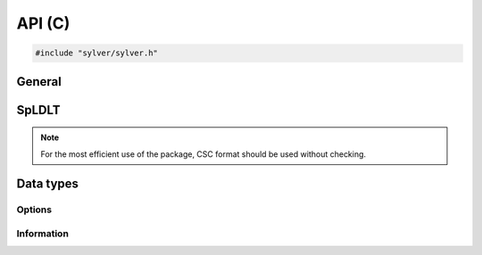 *******
API (C)
*******

.. code-block:: C
                
   #include "sylver/sylver.h"

=======
General
=======

.. c:function:: void sylver_init(int ncpu, int ngpu)

   Initialization routine which should be called before any other
   routine within SyLVER. The number of CPUs and GPUs involved in the
   computations should be passed to this routine.

   :param ncpu: number of CPUs to be used in the execution of SyLVER
      routines.
   :param ngpu: number of GPUs to be used in the execution of SyLVER
      routines. Note that if CUDA is not enabled during the
      compilation, this value will be ignored.
   
.. c:function:: void sylver_finalize()

   SyLVER termination routine which should be called once all the
   desired operations have been performed.

.. c:function:: void sylver_default_options(sylver_options_t *options)

   Intialises members of options structure to default values.

   :param options: Structure to be initialised.

======
SpLDLT
======

.. note::
   
   For the most efficient use of the package, CSC format should be
   used without checking.

.. c:function:: void spldlt_analyse(int n, int *order, long const* ptr, int const* row, double const* val, void **akeep, bool check, sylver_options_t const* options, sylver_inform_t *inform)

   Perform the analyse (symbolic) phase of the factorization for a
   matrix supplied in `Compressed Sparse Column (CSC) format
   <http://www.numerical.rl.ac.uk/spral/doc/latest/Fortran/csc_format.html>`_. The
   resulting symbolic factors stored in :c:type:`akeep` should be
   passed unaltered in the subsequent calls to
   :c:func:`spldlt_factorize()`.

   :param n: number of columns in :math:`A`.
   :param order[]: may be `NULL`; otherwise must be an array of size `n`
      used on entry a user-supplied ordering
      (:c:type:`options.ordering=0 <sylver_options_t.ordering>`). On
      return, the actual ordering used.
   :param ptr[n+1]: column pointers for :math:`A` (see `CSC format
      <http://www.numerical.rl.ac.uk/spral/doc/latest/Fortran/csc_format.html>`_).
   :param row[ptr[n]]: row indices for :math:`A` (see
      `CSC format
      <http://www.numerical.rl.ac.uk/spral/doc/latest/Fortran/csc_format.html>`_).
   :param val: may be `NULL`; otherwise must be an array of size
      `ptr[n]` containing non-zero values for :math:`A` (see `CSC
      format
      <http://www.numerical.rl.ac.uk/spral/doc/latest/Fortran/csc_format.html>`_). Only
      used if a matching-based ordering is requested.
   :param akeep: returns symbolic factorization, to be passed
      unchanged to subsequent routines.
   :param check: if true, matrix data is checked. Out-of-range entries
      are dropped and duplicate entries are summed.
   :param options: specifies algorithm options to be used (see
      :c:type:`sylver_options_t`).
   :param inform: returns information about the execution of the
      routine (see :c:type:`sylver_inform_t`).

   .. note::

      If a user-supplied ordering is used, it may be altered by this
      routine, with the altered version returned in `order[]`. This
      version will be equivalent to the original ordering, except that
      some supernodes may have been amalgamated, a topologic ordering
      may have been applied to the assembly tree and the order of
      columns within a supernode may have been adjusted to improve
      cache locality.
      
.. c:function:: void spldlt_factorize(bool posdef, long const* ptr, int const* row, double const* val, double *scale, void *akeep, void **fkeep, sylver_options_t const* options, sylver_inform_t *inform)

   :param posdef: true if matrix is positive-definite
   :param ptr: may be `NULL`; otherwise a length `n+1` array of column
      pointers for :math:`A`, only required if :f:type:`akeep` was
      obtained by running :c:func:`spldlt_analyse()` with
      `check=true`, in which case it must be unchanged since that
      call.
   :param row: may be `NULL`; otherwise a length `ptr[n]` array of row
      indices for :math:`A`, only required if :f:type:`akeep` was
      obtained by running :c:func:`spldlt_analyse()` with
      `check=true`, in which case it must be unchanged since that
      call.
   :param val[]: non-zero values for :math:`A` in same format as for
      the call to :c:func:`spldlt_analyse()`.
   :param scale: may be `NULL`; otherwise a length `n` array for
      diagonal scaling. `scale[i-1]` contains entry :math:`S_ii` of
      :math:`S`. Must be supplied by user on entry if
      :c:member:`options.scaling=0 <sylver_options_t.scaling>`
      (user-supplied scaling). On exit, returns scaling used.
   :param akeep: symbolic factorization returned by preceding call to
      :c:func:`spldlt_analyse()`.
   :param fkeep: returns numeric factorization, to be passed unchanged
      to subsequent routines.
   :param options: specifies algorithm options to be used
      (see :c:type:`sylver_options_t`).
   :param inform: returns information about the execution of the routine
      (see :c:type:`sylver_inform_t`).

                
.. c:function:: void spldlt_solve(int job, int nrhs, double *x, int ldx, void *akeep, void *fkeep, sylver_options_t const* options, sylver_inform_t *inform)

   Solve (for `nrhs` right-hand sides) one of the following equations:

   +---------------+--------------------------+
   | `job`         | Equation solved          |
   +===============+==========================+
   | 0             | :math:`AX=B`             |
   +---------------+--------------------------+
   | 1             | :math:`PLX=SB`           |
   +---------------+--------------------------+
   | 2             | :math:`DX=B`             |
   +---------------+--------------------------+
   | 3             | :math:`(PL)^TS^{-1}X=B`  |
   +---------------+--------------------------+
   | 4             | :math:`D(PL)^TS^{-1}X=B` |
   +---------------+--------------------------+

   Recall :math:`A` has been factorized as either:
   
   * :math:`SAS = (PL)(PL)^T~` (positive-definite case); or
   * :math:`SAS = (PL)D(PL)^T` (indefinite case).

   :param job: specifies equation to solve, as per above table.
   :param nrhs: number of right-hand sides.
   :param x[ldx*nrhs]: right-hand sides :math:`B` on entry, solutions
      :math:`X` on exit. The `i`-th entry of right-hand side `j` is in
      position `x[j*ldx+i]`.
   :param ldx: leading dimension of `x`.
   :param akeep: symbolic factorization returned by preceding call to
      :c:func:`spldlt_analyse()`.
   :param fkeep: numeric factorization returned by preceding call to
      :c:func:`spldlt_factor()`.
   :param options: specifies algorithm options to be used (see
      :c:type:`sylver_options_t`).
   :param inform: returns information about the execution of the
      routine (see :c:type:`sylver_inform_t`).

.. c:function:: void spldlt_free_akeep(void **akeep)

   Frees memory and resources associated with :c:type:`akeep`.

   :param akeep: symbolic factors to be freed.

.. c:function:: int spldlt_free_fkeep(void **fkeep)

   Frees memory and resources associated with :c:type:`fkeep`.

   :param fkeep: numeric factors to be freed.

==========
Data types
==========

-------
Options
-------

.. c:type:: struct sylver_options_t

   The data type :c:type:`sylver_options_t` is used to specify the
   options used within ``SyLVER``. The components, that are
   automatically given default values in the definition of the type,
   are:

   .. c:member:: int print_level
   
      Level of printing:

      +---------------+-------------------------------------------------+
      | < 0           | No printing.                                    |
      +---------------+-------------------------------------------------+
      | = 0 (default) | Error and warning messages only.                |
      +---------------+-------------------------------------------------+
      | = 1           | As 0, plus basic diagnostic printing.           |
      +---------------+-------------------------------------------------+
      | > 1           | As 1, plus some additional diagnostic printing. |
      +---------------+-------------------------------------------------+

      The default is 0.

   .. c:member:: int unit_diagnostics
   
      Fortran unit number for diagnostics printing.
      Printing is suppressed if <0.

      The default is 6 (stdout).

   .. c:member:: int unit_error
   
      Fortran unit number for printing of error messages.
      Printing is suppressed if <0.
      
      The default is 6 (stdout).

   .. c:member:: int unit_warning
   
      Fortran unit number for printing of warning messages.
      Printing is suppressed if <0.

      The default is 6 (stdout).
      
   .. c:member:: int ordering
   
      Ordering method to use in analyse phase:

      +-------------+---------------------------------------------------------+
      | 0           | User-supplied ordering is used (`order` argument to     |
      |             | :c:func:`sylver_analyse()`).                            |
      +-------------+---------------------------------------------------------+
      | 1 (default) | METIS ordering with default settings.                   |
      +-------------+---------------------------------------------------------+
      | 2           | Matching-based elimination ordering is computed (the    |
      |             | Hungarian algorithm is used to identify large           |
      |             | off-diagonal entries. A restricted METIS ordering is    |
      |             | then used that forces these on to the subdiagonal).     |
      |             |                                                         |
      |             | **Note:** This option should only be chosen for         |
      |             | indefinite systems. A scaling is also computed that may |
      |             | be used in :c:func:`sylver_factor()` (see               |
      |             | :c:member:`scaling <sylver_options_t.scaling>`          |
      |             | below).                                                 |
      +-------------+---------------------------------------------------------+

      The default is 1.

   .. c:member:: int nemin
   
      Supernode amalgamation threshold. Two neighbours in the elimination tree
      are merged if they both involve fewer than `nemin` eliminations.
      The default is used if `nemin<1`.
      The default is 8.

   .. c:member:: bool prune_tree
   
      If true, prune the elimination tree to better exploit data
      locality in the parallel factorization.

      The default is `true`.

   .. c:member:: long min_gpu_work
   
      Minimum number of flops in subtree before scheduling on GPU.

      Default is `5e9`.

   .. c:member:: int scaling
   
      Scaling algorithm to use:

      +---------------+-------------------------------------------------------+
      | <=0 (default) | No scaling (if ``scale[]`` is not present on call to  |
      |               | :c:func:`spldlt_factor()`, or user-supplied           |
      |               | scaling (if ``scale[]`` is present).                  |
      +---------------+-------------------------------------------------------+
      | =1            | Compute using weighted bipartite matching via the     |
      |               | Hungarian Algorithm (MC64 algorithm).                 |
      +---------------+-------------------------------------------------------+
      | =2            | Compute using a weighted bipartite matching via the   |
      |               | Auction Algorithm (may be lower quality than that     |
      |               | computed using the Hungarian Algorithm, but can be    |
      |               | considerably faster).                                 |
      +---------------+-------------------------------------------------------+
      | =3            | Use matching-based ordering generated during the      |
      |               | analyse phase using :c:member:`options.ordering=2     |
      |               | <sylver_options_t.ordering>`. The scaling             |
      |               | will be the same as that generated with               |
      |               | :c:member:`options.scaling=1                          |
      |               | <sylver_options_t.scaling>`                           |
      |               | if the matrix values have not changed. This option    |
      |               | will generate an error if a matching-based ordering   |
      |               | was not used during analysis.                         |
      +---------------+-------------------------------------------------------+
      | >=4           | Compute using the norm-equilibration algorithm of     |
      |               | Ruiz (see :doc:`scaling`).                            |
      +---------------+-------------------------------------------------------+

      The default is 0.

   .. c:member:: int pivot_method
   
      Pivot method to be used on CPU, one of:

      +-------------+----------------------------------------------------------+
      | 2 (default) | Block a posteori pivoting. A failed pivot only requires  |
      |             | recalculation of entries within its own block column.    |
      +-------------+----------------------------------------------------------+
      | 3           | Threshold partial pivoting. Not parallel.                |
      +-------------+----------------------------------------------------------+

      Default is `2`.

   .. c:member:: double small

      Threshold below which an entry is treated as equivalent to
      `0.0`.

      The default is `1e-20`.

   .. c:member:: double u
   
      Relative pivot threshold used in symmetric indefinite
      case. Values outside of the range :math:`[0,0.5]` are treated as
      the closest value in that range.

      The default is `0.01`.

   .. c:member:: long small_subtree_threshold
   
      Maximum number of flops in a subtree treated as a single
      task.

      The default is `4e6`.

   .. c:member:: int nb
   
      Block size to use for parallelization of large nodes on CPU
      resources.

      Default is `256`.

   .. c:member:: int cpu_topology
   
      +-------------+----------------------------------------------------------+
      | 1 (default) | Automatically chose the CPU tology depending on the      |
      |             | underlying architecture.                                 |
      +-------------+----------------------------------------------------------+
      | 2           | Assume flat topology and in particular ignore NUMA       |
      |             | structure.                                               |
      +-------------+----------------------------------------------------------+
      | 3           | Use NUMA structure of underlying architecture to better  |
      |             | exploit data locality in the parallel execution          |
      +-------------+----------------------------------------------------------+

      Default is `1`.

   .. c:member:: bool action
   
      Continue factorization of singular matrix on discovery of zero
      pivot if `true` (a warning is issued), or abort if `false`.

      The default is `true`.

   .. c:member:: bool use_gpu
   
      Use an NVIDIA GPU if present.

      Default is `true`.

   .. c:member:: float gpu_perf_coeff
   
      GPU perfromance coefficient. How many times faster a GPU is than
      CPU at factoring a subtree.

      Default is `1.0`.

-----------
Information
-----------
      
.. c:type:: struct sylver_inform_t

   Used to return information about the progress and needs of the
   algorithm.

   .. c:member:: int flag
      
      Exit status of the algorithm (see table below).

   .. c:member:: int matrix_dup
   
      Number of duplicate entries encountered (if
      :c:func:`spldlt_analyse()` called with check=true).

   .. c:member:: int matrix_missing_diag
   
      Number of diagonal entries without an explicit value (if
      :c:func:`spldlt_analyse()` called with check=true).

   .. c:member:: int matrix_outrange
   
      Number of out-of-range entries encountered (if
      :c:func:`spldlt_analyse()` called with check=true).

   .. c:member:: int matrix_rank
   
      (Estimated) rank (structural after analyse phase, numerical
      after factorize phase).

   .. c:member:: int maxdepth
   
      Maximum depth of the assembly tree.

   .. c:member:: int maxfront
   
      Maximum front size (without pivoting after analyse phase, with
      pivoting after factorize phase).

   .. c:member:: int num_delay
   
      Number of delayed pivots. That is, the total number of
      fully-summed variables that were passed to the father node
      because of stability considerations. If a variable is passed
      further up the tree, it will be counted again.

   .. c:member:: long num_factor
   
      Number of entries in :math:`L` (without pivoting after analyse
      phase, with pivoting after factorize phase).

   .. c:member:: long num_flops
   
      Number of floating-point operations for Cholesky factorization
      (indefinte needs slightly more). Without pivoting after analyse
      phase, with pivoting after factorize phase.

   .. c:member:: int num_neg
   
      Number of negative eigenvalues of the matrix :math:`D` after
      factorize phase.

   .. c:member:: int num_sup
   
      Number of supernodes in assembly tree.

   .. c:member:: int num_two
   
      Number of :math:`2 \times 2` pivots used by the factorization
      (i.e. in the matrix :math:`D`).

   .. c:member:: int stat
      
      Fortran allocation status parameter in event of allocation error
      (0 otherwise).

   +-------------+-------------------------------------------------------------+
   | inform.flag | Return status                                               |
   +=============+=============================================================+
   | 0           | Success.                                                    |
   +-------------+-------------------------------------------------------------+
   | -1          | Error in sequence of calls (may be caused by failure of a   |
   |             | preceding call).                                            |
   +-------------+-------------------------------------------------------------+
   | -2          | n<0 or ne<1.                                                |
   +-------------+-------------------------------------------------------------+
   | -3          | Error in ptr[].                                             |
   +-------------+-------------------------------------------------------------+
   | -4          | CSC format: All variable indices in one or more columns are |
   |             | out-of-range.                                               |
   |             |                                                             |
   |             | Coordinate format: All entries are out-of-range.            |
   +-------------+-------------------------------------------------------------+
   | -5          | Matrix is singular and options.action=false                 |
   +-------------+-------------------------------------------------------------+
   | -6          | Matrix found not to be positive definite.                   |
   +-------------+-------------------------------------------------------------+
   | -7          | ptr[] and/or row[] not present, but required as             |
   |             | :c:func:`spldlt_analyse()` was called with check=false.     |
   +-------------+-------------------------------------------------------------+
   | -8          | options.ordering out of range, or options.ordering=0 and    |
   |             | order parameter not provided or not a valid permutation.    |
   +-------------+-------------------------------------------------------------+
   | -9          | options.ordering=-2 but val[] was not supplied.             |
   +-------------+-------------------------------------------------------------+
   | -10         | ldx<n or nrhs<1.                                            |
   +-------------+-------------------------------------------------------------+
   | -11         | job is out-of-range.                                        |
   +-------------+-------------------------------------------------------------+
   | -13         | Called :c:func:`spldlt_enquire_posdef()` on indefinite      |
   |             | factorization.                                              |
   +-------------+-------------------------------------------------------------+
   | -14         | Called :c:func:`spldlt_enquire_indef()` on                  |
   |             | positive-definite factorization.                            |
   +-------------+-------------------------------------------------------------+
   | -15         | options.scaling=3 but a matching-based ordering was not     |
   |             | performed during analyse phase.                             |
   +-------------+-------------------------------------------------------------+
   | -50         | Allocation error. If available, the stat parameter is       |
   |             | returned in inform.stat.                                    |
   +-------------+-------------------------------------------------------------+
   | -51         | CUDA error. The CUDA error return value is returned in      |
   |             | inform.cuda_error.                                          |
   +-------------+-------------------------------------------------------------+
   | -52         | CUBLAS error. The CUBLAS error return value is returned in  |
   |             | inform.cublas_error.                                        |
   +-------------+-------------------------------------------------------------+
   | +1          | Out-of-range variable indices found and ignored in input    |
   |             | data. inform.matrix_outrange is set to the number of such   |
   |             | entries.                                                    |
   +-------------+-------------------------------------------------------------+
   | +2          | Duplicate entries found and summed in input data.           |
   |             | inform.matrix_dup is set to the number of such entries.     |
   +-------------+-------------------------------------------------------------+
   | +3          | Combination of +1 and +2.                                   |
   +-------------+-------------------------------------------------------------+
   | +4          | One or more diagonal entries of :math:`A` are missing.      |
   +-------------+-------------------------------------------------------------+
   | +5          | Combination of +4 and +1 or +2.                             |
   +-------------+-------------------------------------------------------------+
   | +6          | Matrix is found be (structurally) singular during analyse   |
   |             | phase. This will overwrite any of the above warning flags.  |
   +-------------+-------------------------------------------------------------+
   | +7          | Matrix is found to be singular during factorize phase.      |
   +-------------+-------------------------------------------------------------+
   | +8          | Matching-based scaling found as side-effect of              |
   |             | matching-based ordering ignored                             |
   |             | (consider setting options.scaling=3).                       |
   +-------------+-------------------------------------------------------------+
   | +50         | OpenMP processor binding is disabled. Consider setting      |
   |             | the environment variable OMP_PROC_BIND=true (this may       |
   |             | affect performance on NUMA systems).                        |
   +-------------+-------------------------------------------------------------+

   .. c:member:: int cuda_error
   
      CUDA error code in the event of a CUDA error (0 otherwise).
      Note that due to asynchronous execution, CUDA errors may not be
      reported by the call that caused them.

   .. c:member:: int cublas_error
   
      cuBLAS error code in the event of a cuBLAS error (0 otherwise).

